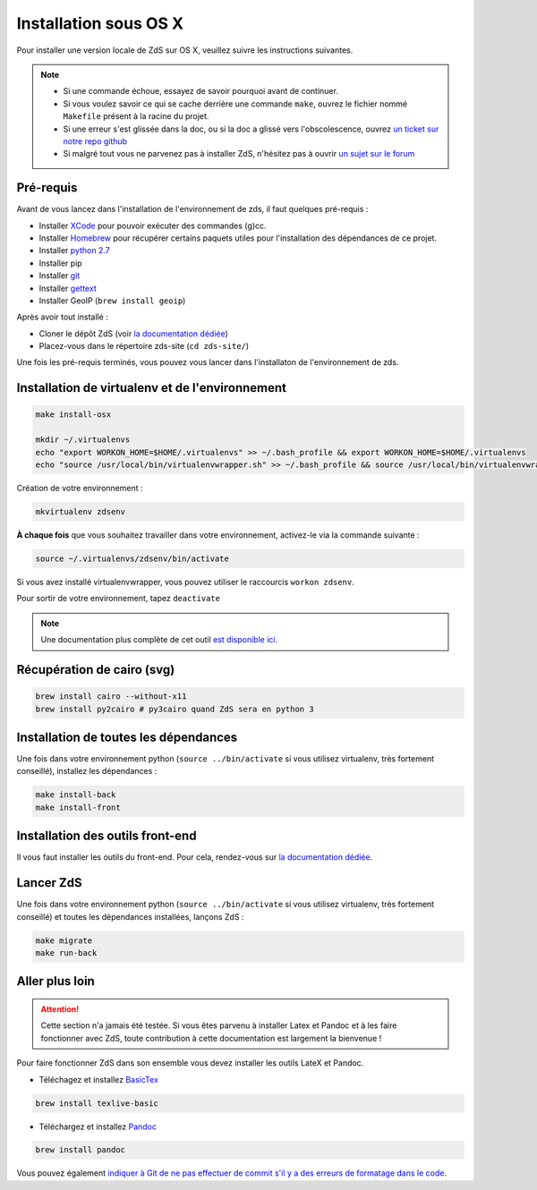 =================================
Installation sous OS X
=================================

Pour installer une version locale de ZdS sur OS X, veuillez suivre les instructions suivantes.

.. note::
  - Si une commande échoue, essayez de savoir pourquoi avant de continuer.
  - Si vous voulez savoir ce qui se cache derrière une commande ``make``, ouvrez le fichier nommé ``Makefile`` présent à la racine du projet.
  - Si une erreur s'est glissée dans la doc, ou si la doc a glissé vers l'obscolescence, ouvrez `un ticket sur notre repo github <https://github.com/zestedesavoir/zds-site/issues/new>`_
  - Si malgré tout vous ne parvenez pas à installer ZdS, n'hésitez pas à ouvrir `un sujet sur le forum <https://zestedesavoir.com/forums/sujet/nouveau/?forum=2>`_


Pré-requis
==========================

Avant de vous lancez dans l'installation de l'environnement de zds, il faut quelques pré-requis :

- Installer `XCode <http://itunes.apple.com/us/app/xcode/id497799835?ls=1&mt=12>`_ pour pouvoir exécuter des commandes (g)cc.
- Installer `Homebrew <http://brew.sh/>`_ pour récupérer certains paquets utiles pour l'installation des dépendances de ce projet.
- Installer `python 2.7 <https://www.python.org/downloads/mac-osx/>`_
- Installer pip
- Installer `git <https://git-scm.com/book/fr/v1/D%C3%A9marrage-rapide-Installation-de-Git#Installation-sur-Mac>`_
- Installer `gettext <https://www.gnu.org/software/gettext/>`_
- Installer GeoIP (``brew install geoip``)

Après avoir tout installé :

- Cloner le dépôt ZdS (voir `la documentation dédiée <clone-repository.html>`_)
- Placez-vous dans le répertoire zds-site (``cd zds-site/``)

Une fois les pré-requis terminés, vous pouvez vous lancer dans l'installaton de l'environnement de zds.


Installation de virtualenv et de l'environnement
==================================================

.. sourcecode:: bash

    make install-osx

    mkdir ~/.virtualenvs
    echo "export WORKON_HOME=$HOME/.virtualenvs" >> ~/.bash_profile && export WORKON_HOME=$HOME/.virtualenvs
    echo "source /usr/local/bin/virtualenvwrapper.sh" >> ~/.bash_profile && source /usr/local/bin/virtualenvwrapper.sh


Création de votre environnement :

.. sourcecode:: bash

    mkvirtualenv zdsenv

**À chaque fois** que vous souhaitez travailler dans votre environnement, activez-le via la commande suivante :

.. sourcecode:: bash

    source ~/.virtualenvs/zdsenv/bin/activate

Si vous avez installé virtualenvwrapper, vous pouvez utiliser le raccourcis ``workon zdsenv``.

Pour sortir de votre environnement, tapez ``deactivate``

.. note::
  Une documentation plus complète de cet outil `est disponible ici <http://docs.python-guide.org/en/latest/dev/virtualenvs/#virtualenvwrapper>`_.


Récupération de cairo (svg)
===========================

.. sourcecode:: bash

  brew install cairo --without-x11
  brew install py2cairo # py3cairo quand ZdS sera en python 3


Installation de toutes les dépendances
======================================

Une fois dans votre environnement python (``source ../bin/activate`` si vous utilisez virtualenv, très fortement conseillé), installez les dépendances :

.. sourcecode:: bash

  make install-back
  make install-front


Installation des outils front-end
=================================

Il vous faut installer les outils du front-end. Pour cela, rendez-vous sur `la documentation dédiée <frontend-install.html>`_.


Lancer ZdS
==========

Une fois dans votre environnement python (``source ../bin/activate`` si vous utilisez virtualenv, très fortement conseillé) et toutes les dépendances installées, lançons ZdS :

.. sourcecode:: bash

    make migrate
    make run-back

Aller plus loin
===============

.. Attention::

    Cette section n'a jamais été testée. Si vous êtes parvenu à installer Latex et Pandoc et à les faire fonctionner avec ZdS, toute contribution à cette documentation est largement la bienvenue !

Pour faire fonctionner ZdS dans son ensemble vous devez installer les outils LateX et Pandoc.

- Téléchagez et installez `BasicTex <http://www.tug.org/mactex/morepackages.html>`_

.. sourcecode:: bash

  brew install texlive-basic

- Téléchargez et installez `Pandoc <https://github.com/jgm/pandoc/releases>`_

.. sourcecode:: bash

  brew install pandoc


Vous pouvez également `indiquer à Git de ne pas effectuer de commit s'il y a des erreurs de formatage dans le code <../utils/git-pre-hook.html>`__.
